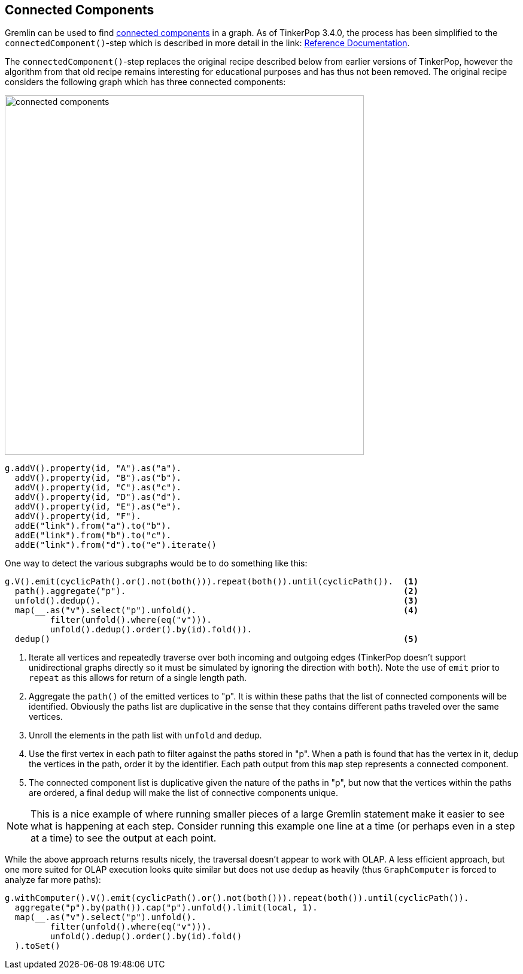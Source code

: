 ////
Licensed to the Apache Software Foundation (ASF) under one or more
contributor license agreements.  See the NOTICE file distributed with
this work for additional information regarding copyright ownership.
The ASF licenses this file to You under the Apache License, Version 2.0
(the "License"); you may not use this file except in compliance with
the License.  You may obtain a copy of the License at

  http://www.apache.org/licenses/LICENSE-2.0

Unless required by applicable law or agreed to in writing, software
distributed under the License is distributed on an "AS IS" BASIS,
WITHOUT WARRANTIES OR CONDITIONS OF ANY KIND, either express or implied.
See the License for the specific language governing permissions and
limitations under the License.
////
[[connected-components]]
== Connected Components

Gremlin can be used to find link:https://en.wikipedia.org/wiki/Connected_component_(graph_theory)[connected components]
in a graph. As of TinkerPop 3.4.0, the process has been simplified to the `connectedComponent()`-step which is
described in more detail in the link:
link:http://tinkerpop.apache.org/docs/x.y.z/reference/#connectedcomponent-step[Reference Documentation].

The `connectedComponent()`-step replaces the original recipe described below from earlier versions of TinkerPop,
however the algorithm from that old recipe remains interesting for educational purposes and has thus not been removed.
The original recipe considers the following graph which has three connected components:

image:connected-components.png[width=600]

[gremlin-groovy]
----
g.addV().property(id, "A").as("a").
  addV().property(id, "B").as("b").
  addV().property(id, "C").as("c").
  addV().property(id, "D").as("d").
  addV().property(id, "E").as("e").
  addV().property(id, "F").
  addE("link").from("a").to("b").
  addE("link").from("b").to("c").
  addE("link").from("d").to("e").iterate()
----

One way to detect the various subgraphs would be to do something like this:

[gremlin-groovy,existing]
----
g.V().emit(cyclicPath().or().not(both())).repeat(both()).until(cyclicPath()).  <1>
  path().aggregate("p").                                                       <2>
  unfold().dedup().                                                            <3>
  map(__.as("v").select("p").unfold().                                         <4>
         filter(unfold().where(eq("v"))).
         unfold().dedup().order().by(id).fold()).
  dedup()                                                                      <5>
----

<1> Iterate all vertices and repeatedly traverse over both incoming and outgoing edges (TinkerPop doesn't support
unidirectional graphs directly so it must be simulated by ignoring the direction with `both`). Note the use of `emit`
prior to `repeat` as this allows for return of a single length path.
<2> Aggregate the `path()` of the emitted vertices to "p". It is within these paths that the list of connected
components will be identified. Obviously the paths list are duplicative in the sense that they contains different
paths traveled over the same vertices.
<3> Unroll the elements in the path list with `unfold` and `dedup`.
<4> Use the first vertex in each path to filter against the paths stored in "p". When a path is found that has the
vertex in it, dedup the vertices in the path, order it by the identifier. Each path output from this `map` step
represents a connected component.
<5> The connected component list is duplicative given the nature of the paths in "p", but now that the vertices within
the paths are ordered, a final `dedup` will make the list of connective components unique.

NOTE: This is a nice example of where running smaller pieces of a large Gremlin statement make it easier to see what
is happening at each step. Consider running this example one line at a time (or perhaps even in a step at a time) to
see the output at each point.

While the above approach returns results nicely, the traversal doesn't appear to work with OLAP. A less efficient
approach, but one more suited for OLAP execution looks quite similar but does not use `dedup` as heavily (thus
`GraphComputer` is forced to analyze far more paths):

[gremlin-groovy,existing]
----
g.withComputer().V().emit(cyclicPath().or().not(both())).repeat(both()).until(cyclicPath()).
  aggregate("p").by(path()).cap("p").unfold().limit(local, 1).
  map(__.as("v").select("p").unfold().
         filter(unfold().where(eq("v"))).
         unfold().dedup().order().by(id).fold()
  ).toSet()
----
